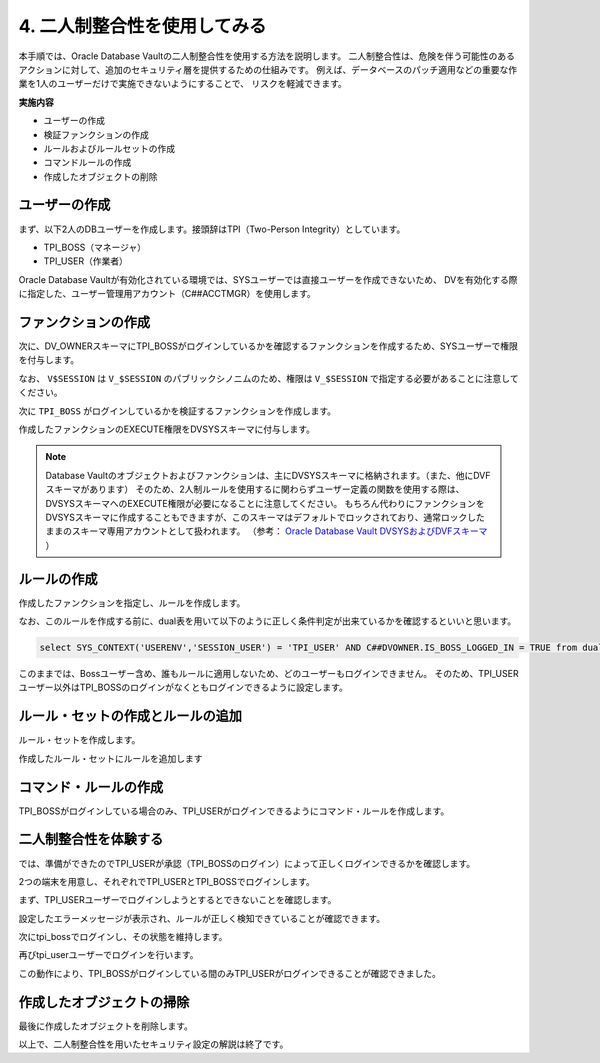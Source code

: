 ############################################
4. 二人制整合性を使用してみる
############################################

本手順では、Oracle Database Vaultの二人制整合性を使用する方法を説明します。
二人制整合性は、危険を伴う可能性のあるアクションに対して、追加のセキュリティ層を提供するための仕組みです。
例えば、データベースのパッチ適用などの重要な作業を1人のユーザーだけで実施できないようにすることで、
リスクを軽減できます。

**実施内容**

+ ユーザーの作成
+ 検証ファンクションの作成
+ ルールおよびルールセットの作成
+ コマンドルールの作成
+ 作成したオブジェクトの削除



********************************
ユーザーの作成
********************************

まず、以下2人のDBユーザーを作成します。接頭辞はTPI（Two-Person Integrity）としています。

+ TPI_BOSS（マネージャ）
+ TPI_USER（作業者）

Oracle Database Vaultが有効化されている環境では、SYSユーザーでは直接ユーザーを作成できないため、
DVを有効化する際に指定した、ユーザー管理用アカウント（C##ACCTMGR）を使用します。


.. code-block:: sql
    :caption: c##dvacctmgrユーザーで実行

    -- ログイン
    SQL> sqlplus c##dvacctmgr/<password>@localhost:1521/FREEPDB1

    -- 2人のユーザーを作成
    SQL> grant create session to tpi_boss identified by <password>;
    SQL> grant create session to tpi_user identified by <password>;


********************************
ファンクションの作成
********************************


次に、DV_OWNERスキーマにTPI_BOSSがログインしているかを確認するファンクションを作成するため、SYSユーザーで権限を付与します。

.. code-block:: sql
    :caption: SYSユーザーで実行

    -- sysユーザーに切り替え
    SQL> conn sys/<password>@localhost:1521/freepdb1 as sysdba

    SQL> grant create procedure to c##dvowner;
    SQL> grant select on v_$session to c##dvowner;

なお、 ``V$SESSION`` は ``V_$SESSION`` のパブリックシノニムのため、権限は ``V_$SESSION`` で指定する必要があることに注意してください。


次に ``TPI_BOSS`` がログインしているかを検証するファンクションを作成します。

.. code-block:: sql
    :caption: C##DVOWNERユーザーで実行

    CREATE OR REPLACE FUNCTION is_boss_logged_in
    RETURN BOOLEAN AS
        v_boss_session NUMBER;
    BEGIN
        SELECT COUNT(*) INTO v_boss_session FROM v$session WHERE username = 'TPI_BOSS';

        IF v_boss_session > 0 THEN 
            RETURN TRUE; -- TPI_BOSSユーザーがログインしていればTRUEを返す
        ELSE
            RETURN FALSE;
        END IF;
    END is_boss_logged_in;
    /

作成したファンクションのEXECUTE権限をDVSYSスキーマに付与します。


.. code-block:: sql
    :caption: C##DVOWNERユーザーで実行
    
    SQL> GRANT EXECUTE ON is_boss_logged_in TO DVSYS;

    Grant succeeded.

.. note::

    Database Vaultのオブジェクトおよびファンクションは、主にDVSYSスキーマに格納されます。（また、他にDVFスキーマがあります）
    そのため、2人制ルールを使用するに関わらずユーザー定義の関数を使用する際は、DVSYSスキーマへのEXECUTE権限が必要になることに注意してください。
    もちろん代わりにファンクションをDVSYSスキーマに作成することもできますが、このスキーマはデフォルトでロックされており、通常ロックしたままのスキーマ専用アカウントとして扱われます。
    （参考： `Oracle Database Vault DVSYSおよびDVFスキーマ <https://docs.oracle.com/cd/F82042_01/dvadm/introduction-to-oracle-database-vault.html#GUID-78C38076-42E7-463A-B111-214F6958A425>`__ ）


********************************
ルールの作成
********************************

作成したファンクションを指定し、ルールを作成します。

.. code-block:: sql
    :caption: C##DVOWNERユーザーで実行

    BEGIN
        DBMS_MACADM.CREATE_RULE(
            rule_name => 'Rule to check tpi_Boss Login',
            rule_expr => 'SYS_CONTEXT(''USERENV'',''SESSION_USER'') = ''TPI_USER'' AND C##DVOWNER.IS_BOSS_LOGGED_IN = TRUE'
        );
    END;
    /

なお、このルールを作成する前に、dual表を用いて以下のように正しく条件判定が出来ているかを確認するといいと思います。

.. code-block::

    select SYS_CONTEXT('USERENV','SESSION_USER') = 'TPI_USER' AND C##DVOWNER.IS_BOSS_LOGGED_IN = TRUE from dual;


このままでは、Bossユーザー含め、誰もルールに適用しないため、どのユーザーもログインできません。
そのため、TPI_USERユーザー以外はTPI_BOSSのログインがなくともログインできるように設定します。

.. code-block:: sql
    :caption: C##DVOWNERユーザーで実行

    BEGIN
        DBMS_MACADM.CREATE_RULE(
            rule_name => 'Rule to allow Other Users Access',
            rule_expr => 'SYS_CONTEXT(''USERENV'',''SESSION_USER'') != ''TPI_USER'' '
        );
    END;
    /

*********************************************
ルール・セットの作成とルールの追加
*********************************************

ルール・セットを作成します。

.. code-block:: sql
    :caption: C##DVOWNERユーザーで実行

    BEGIN
        DBMS_MACADM.CREATE_RULE_SET(
            rule_set_name    => 'Ruleset for Dual Connect',
            description      => 'Ensures both the tpi_Boss and tpi_User are logged in before allowing access.',
            enabled          => DBMS_MACUTL.G_YES,                 -- (*)
            eval_options     => DBMS_MACUTL.G_RULESET_EVAL_ANY, -- ルールセットのいずれかがTrueになることで有効化される
            fail_message     => 'DV_Error: Access restricted unless both tpi_Boss is logged in.',
            fail_code        => 20000,
            handler_options  => DBMS_MACUTL.G_RULESET_HANDLER_OFF, -- (*)
            handler          => '',
            is_static        => FALSE,                             -- (*)
            scope            => DBMS_MACUTL.G_SCOPE_LOCAL
        );
    END;
    /

作成したルール・セットにルールを追加します

.. code-block:: sql
    :caption: C##DVOWNERユーザーで実行
    
    BEGIN
        DBMS_MACADM.ADD_RULE_TO_RULE_SET(
            rule_set_name  => 'Ruleset for Dual Connect',
            rule_name      => 'Rule to check tpi_Boss Login',
            rule_order     => 1,
            enabled        => DBMS_MACUTL.G_YES     -- (*)
        );
    END;
    /   

    BEGIN
        DBMS_MACADM.ADD_RULE_TO_RULE_SET(
            rule_set_name  => 'Ruleset for Dual Connect',
            rule_name      => 'Rule to allow Other Users Access',
            rule_order     => 1,
            enabled        => DBMS_MACUTL.G_YES     -- (*)
        );
    END;
    /



********************************
コマンド・ルールの作成
********************************

TPI_BOSSがログインしている場合のみ、TPI_USERがログインできるようにコマンド・ルールを作成します。

.. code-block:: sql
    :caption: C##DVOWNERユーザーで実行

    BEGIN
        DBMS_MACADM.CREATE_COMMAND_RULE(
            command            => 'CONNECT',
            rule_set_name      => 'Ruleset for Dual Connect',
            object_owner       => '%',
            object_name        => '%',
            enabled            => DBMS_MACUTL.G_YES
        );
    END;
    /

    COMMIT;


********************************
二人制整合性を体験する
********************************

では、準備ができたのでTPI_USERが承認（TPI_BOSSのログイン）によって正しくログインできるかを確認します。

2つの端末を用意し、それぞれでTPI_USERとTPI_BOSSでログインします。

まず、TPI_USERユーザーでログインしようとするとできないことを確認します。

.. code-block:: sql
    :caption: 端末Ａにて

    SQL> conn tpi_user/Welcome1#Welcome1#@localhost:1521/FREEPDB1
    ERROR:
    ORA-47306: 20000: DV_Error: Access restricted unless both Boss is logged in.
    Help: https://docs.oracle.com/error-help/db/ora-47306/

    -- 他のユーザーではログインできる(以下はAPPユーザーを作成している例)
    SQL> conn app/Welcome1#Welcome1#@localhost:1521/FREEPDB1
    Connected.

設定したエラーメッセージが表示され、ルールが正しく検知できていることが確認できます。

次にtpi_bossでログインし、その状態を維持します。

.. code-block:: sql
    :caption: 端末Bにて

    SQL> conn tpi_boss/Welcome1#Welcome1#@localhost:1521/FREEPDB1
    Connected.

再びtpi_userユーザーでログインを行います。

.. code-block:: sql
    :caption: 端末Ａにて

    SQL> conn tpi_user/Welcome1#Welcome1#@localhost:1521/FREEPDB1
    Connected.

この動作により、TPI_BOSSがログインしている間のみTPI_USERがログインできることが確認できました。


********************************
作成したオブジェクトの掃除
********************************

最後に作成したオブジェクトを削除します。

.. code-block:: sql
    :caption: c##dvacctmgrユーザーで実行

    DROP USER tpi_boss;
    DROP USER tpi_user;


.. code-block:: sql
    :caption: sysユーザーで実行

    REVOKE CREATE PROCEDURE FROM c##dvowner;
    REVOKE SELECT ON V_$SESSION FROM c##dvowner;


.. code-block:: sql
    :caption: C##DVOWNERで実行

    DROP FUNCTION is_boss_logged_in;

    EXEC DBMS_MACADM.DELETE_RULE_FROM_RULE_SET(rule_set_name => 'Ruleset for Dual Connect', rule_name => 'Rule to check tpi_Boss Login');
    EXEC DBMS_MACADM.DELETE_RULE_FROM_RULE_SET(rule_set_name => 'Ruleset for Dual Connect', rule_name => 'Rule to allow Other Users Access');

    EXEC DBMS_MACADM.DELETE_COMMAND_RULE(command => 'CONNECT', object_owner => '%', object_name => '%');
    EXEC DBMS_MACADM.DELETE_RULE('Rule to check tpi_Boss Login');
    EXEC DBMS_MACADM.DELETE_RULE('Rule to allow Other Users Access');

    EXEC DBMS_MACADM.DELETE_RULE_SET('Ruleset for Dual Connect');

    COMMIT;


以上で、二人制整合性を用いたセキュリティ設定の解説は終了です。